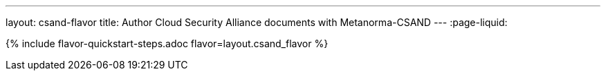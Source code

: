 ---
layout: csand-flavor
title: Author Cloud Security Alliance documents with Metanorma-CSAND
---
:page-liquid:

{% include flavor-quickstart-steps.adoc flavor=layout.csand_flavor %}
